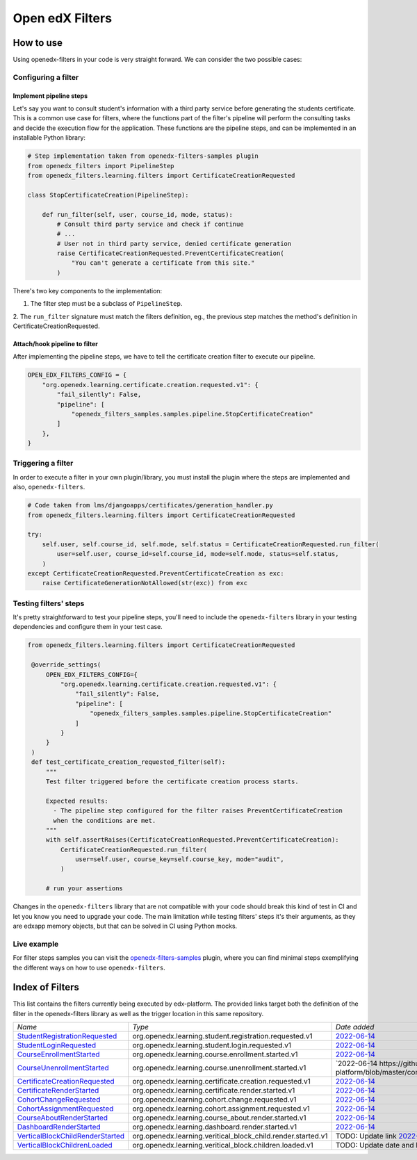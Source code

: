 Open edX Filters
================

How to use
----------

Using openedx-filters in your code is very straight forward. We can consider the
two possible cases:

Configuring a filter
^^^^^^^^^^^^^^^^^^^^

Implement pipeline steps
************************

Let's say you want to consult student's information with a third party service
before generating the students certificate. This is a common use case for filters,
where the functions part of the filter's pipeline will perform the consulting tasks and
decide the execution flow for the application. These functions are the pipeline steps,
and can be implemented in an installable Python library:

.. code-block:: python

    # Step implementation taken from openedx-filters-samples plugin
    from openedx_filters import PipelineStep
    from openedx_filters.learning.filters import CertificateCreationRequested

    class StopCertificateCreation(PipelineStep):

        def run_filter(self, user, course_id, mode, status):
            # Consult third party service and check if continue
            # ...
            # User not in third party service, denied certificate generation
            raise CertificateCreationRequested.PreventCertificateCreation(
                "You can't generate a certificate from this site."
            )

There's two key components to the implementation:

1. The filter step must be a subclass of ``PipelineStep``.

2. The ``run_filter`` signature must match the filters definition, eg.,
the previous step matches the method's definition in CertificateCreationRequested.

Attach/hook pipeline to filter
******************************

After implementing the pipeline steps, we have to tell the certificate creation
filter to execute our pipeline.

.. code-block:: python

    OPEN_EDX_FILTERS_CONFIG = {
        "org.openedx.learning.certificate.creation.requested.v1": {
            "fail_silently": False,
            "pipeline": [
                "openedx_filters_samples.samples.pipeline.StopCertificateCreation"
            ]
        },
    }

Triggering a filter
^^^^^^^^^^^^^^^^^^^

In order to execute a filter in your own plugin/library, you must install the
plugin where the steps are implemented and also, ``openedx-filters``.

.. code-block:: python

    # Code taken from lms/djangoapps/certificates/generation_handler.py
    from openedx_filters.learning.filters import CertificateCreationRequested

    try:
        self.user, self.course_id, self.mode, self.status = CertificateCreationRequested.run_filter(
            user=self.user, course_id=self.course_id, mode=self.mode, status=self.status,
        )
    except CertificateCreationRequested.PreventCertificateCreation as exc:
        raise CertificateGenerationNotAllowed(str(exc)) from exc

Testing filters' steps
^^^^^^^^^^^^^^^^^^^^^^

It's pretty straightforward to test your pipeline steps, you'll need to include the
``openedx-filters`` library in your testing dependencies and configure them in your test case.

.. code-block:: python

   from openedx_filters.learning.filters import CertificateCreationRequested

    @override_settings(
        OPEN_EDX_FILTERS_CONFIG={
            "org.openedx.learning.certificate.creation.requested.v1": {
                "fail_silently": False,
                "pipeline": [
                    "openedx_filters_samples.samples.pipeline.StopCertificateCreation"
                ]
            }
        }
    )
    def test_certificate_creation_requested_filter(self):
        """
        Test filter triggered before the certificate creation process starts.

        Expected results:
          - The pipeline step configured for the filter raises PreventCertificateCreation
          when the conditions are met.
        """
        with self.assertRaises(CertificateCreationRequested.PreventCertificateCreation):
            CertificateCreationRequested.run_filter(
                user=self.user, course_key=self.course_key, mode="audit",
            )

        # run your assertions

Changes in the ``openedx-filters`` library that are not compatible with your code
should break this kind of test in CI and let you know you need to upgrade your code.
The main limitation while testing filters' steps it's their arguments, as they are edxapp
memory objects, but that can be solved in CI using Python mocks.

Live example
^^^^^^^^^^^^

For filter steps samples you can visit the `openedx-filters-samples`_ plugin, where
you can find minimal steps exemplifying the different ways on how to use
``openedx-filters``.

.. _openedx-filters-samples: https://github.com/eduNEXT/openedx-filters-samples


Index of Filters
-----------------

This list contains the filters currently being executed by edx-platform. The provided
links target both the definition of the filter in the openedx-filters library as
well as the trigger location in this same repository.


.. list-table::
   :widths: 35 50 20

   * - *Name*
     - *Type*
     - *Date added*

   * - `StudentRegistrationRequested <https://github.com/eduNEXT/openedx-filters/blob/main/openedx_filters/learning/filters.py#L9>`_
     - org.openedx.learning.student.registration.requested.v1
     - `2022-06-14 <https://github.com/openedx/edx-platform/blob/master/openedx/core/djangoapps/user_authn/views/register.py#L261>`_

   * - `StudentLoginRequested <https://github.com/eduNEXT/openedx-filters/blob/main/openedx_filters/learning/filters.py#L40>`_
     - org.openedx.learning.student.login.requested.v1
     - `2022-06-14 <https://github.com/openedx/edx-platform/blob/master/openedx/core/djangoapps/user_authn/views/login.py#L569>`_

   * - `CourseEnrollmentStarted <https://github.com/eduNEXT/openedx-filters/blob/main/openedx_filters/learning/filters.py#L70>`_
     - org.openedx.learning.course.enrollment.started.v1
     - `2022-06-14 <https://github.com/openedx/edx-platform/blob/master/common/djangoapps/student/models.py#L1675>`_

   * - `CourseUnenrollmentStarted <https://github.com/eduNEXT/openedx-filters/blob/main/openedx_filters/learning/filters.py#L98>`_
     - org.openedx.learning.course.unenrollment.started.v1
     - `2022-06-14 https://github.com/eduNEXT/edx-platform/blob/master/common/djangoapps/student/models.py#L1752>`_

   * - `CertificateCreationRequested <https://github.com/openedx/openedx-filters/blob/main/openedx_filters/learning/filters.py#L142>`_
     - org.openedx.learning.certificate.creation.requested.v1
     - `2022-06-14 <https://github.com/eduNEXT/edx-platform/blob/master/lms/djangoapps/certificates/generation_handler.py#L119>`_

   * - `CertificateRenderStarted <https://github.com/openedx/openedx-filters/blob/main/openedx_filters/learning/filters.py#L161>`_
     - org.openedx.learning.certificate.render.started.v1
     - `2022-06-14 <https://github.com/eduNEXT/edx-platform/blob/master/lms/djangoapps/certificates/views/webview.py#L649>`_

   * - `CohortChangeRequested <https://github.com/openedx/openedx-filters/blob/main/openedx_filters/learning/filters.py#L230>`_
     - org.openedx.learning.cohort.change.requested.v1
     - `2022-06-14 <https://github.com/eduNEXT/edx-platform/blob/master/openedx/core/djangoapps/course_groups/models.py#L138>`_

   * - `CohortAssignmentRequested <https://github.com/openedx/openedx-filters/blob/main/openedx_filters/learning/filters.py#L256>`_
     - org.openedx.learning.cohort.assignment.requested.v1
     - `2022-06-14 <https://github.com/eduNEXT/edx-platform/blob/master/openedx/core/djangoapps/course_groups/models.py#L149>`_

   * - `CourseAboutRenderStarted <https://github.com/openedx/openedx-filters/blob/main/openedx_filters/learning/filters.py#L281>`_
     - org.openedx.learning.course_about.render.started.v1
     - `2022-06-14 <https://github.com/eduNEXT/edx-platform/blob/master/lms/djangoapps/courseware/views/views.py#L1015>`_

   * - `DashboardRenderStarted <https://github.com/openedx/openedx-filters/blob/main/openedx_filters/learning/filters.py#L354>`_
     - org.openedx.learning.dashboard.render.started.v1
     - `2022-06-14 <https://github.com/eduNEXT/edx-platform/blob/master/common/djangoapps/student/views/dashboard.py#L878>`_

   * - `VerticalBlockChildRenderStarted <https://github.com/openedx/openedx-filters/blob/main/openedx_filters/learning/filters.py#L427>`_
     - org.openedx.learning.veritical_block_child.render.started.v1
     - TODO: Update link `2022-08-18 <https://github.com/openedx/edx-platform/blob/master/xmodule/vertical_block.py#L122>`_

   * - `VerticalBlockChildrenLoaded <https://github.com/openedx/openedx-filters/blob/main/openedx_filters/learning/filters.py#L427>`_
     - org.openedx.learning.veritical_block.children.loaded.v1
     - TODO: Update date and link `2022-08-18 <https://github.com/openedx/edx-platform/blob/master/xmodule/vertical_block.py#L122>`_
